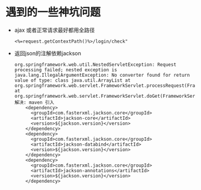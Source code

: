 * 遇到的一些神坑问题
  + ajax 或者正常请求最好都用全路径
    #+BEGIN_EXAMPLE
    <%=request.getContextPath()%>/login/check"
    #+END_EXAMPLE
  + 返回json的注解依赖jackson
    #+BEGIN_EXAMPLE
    org.springframework.web.util.NestedServletException: Request processing failed; nested exception is java.lang.IllegalArgumentException: No converter found for return value of type: class java.util.ArrayList at org.springframework.web.servlet.FrameworkServlet.processRequest(FrameworkServlet.java:982) at org.springframework.web.servlet.FrameworkServlet.doGet(FrameworkServlet.java:861)
    解决: maven 引入
        <dependency>
          <groupId>com.fasterxml.jackson.core</groupId>
          <artifactId>jackson-core</artifactId>
          <version>${jackson.version}</version>
        </dependency>
        <dependency>
          <groupId>com.fasterxml.jackson.core</groupId>
          <artifactId>jackson-databind</artifactId>
          <version>${jackson.version}</version>
        </dependency>
        <dependency>
          <groupId>com.fasterxml.jackson.core</groupId>
          <artifactId>jackson-annotations</artifactId>
          <version>${jackson.version}</version>
        </dependency>
    #+END_EXAMPLE
